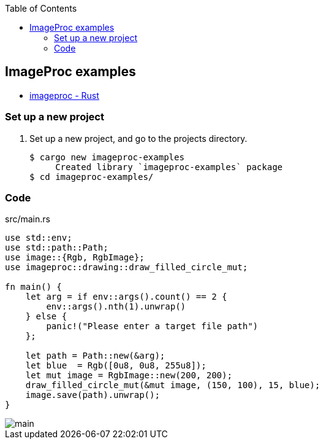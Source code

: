 ifndef::leveloffset[]
:toc: left
:toclevels: 3
:icons: font

ifndef::imagesdir[]
:imagesdir: images
endif::[]

endif::[]

== ImageProc examples

* https://docs.rs/imageproc/latest/imageproc/index.html[imageproc - Rust^]

=== Set up a new project
. Set up a new project, and go to the projects directory.
+
[source,console]
----
$ cargo new imageproc-examples
     Created library `imageproc-examples` package
$ cd imageproc-examples/
----

=== Code

[source,rust]
.src/main.rs
----
use std::env;
use std::path::Path;
use image::{Rgb, RgbImage};
use imageproc::drawing::draw_filled_circle_mut;

fn main() {
    let arg = if env::args().count() == 2 {
        env::args().nth(1).unwrap()
    } else {
        panic!("Please enter a target file path")
    };

    let path = Path::new(&arg);
    let blue  = Rgb([0u8, 0u8, 255u8]);
    let mut image = RgbImage::new(200, 200);
    draw_filled_circle_mut(&mut image, (150, 100), 15, blue);
    image.save(path).unwrap();
}
----

image::main.png[]
